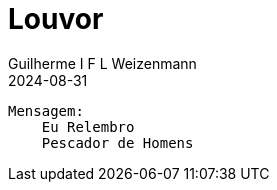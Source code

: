 = Louvor
Guilherme I F L Weizenmann
2024-08-31
:jbake-type: setlist
//:jbake-status: not-listed

----
Mensagem:
    Eu Relembro
    Pescador de Homens
----